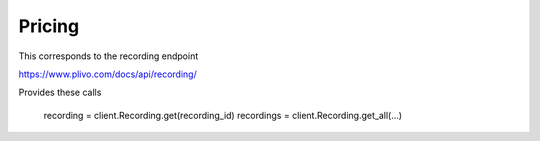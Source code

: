 Pricing
------------

This corresponds to the recording endpoint

https://www.plivo.com/docs/api/recording/

Provides these calls

    recording = client.Recording.get(recording_id)
    recordings = client.Recording.get_all(...)


